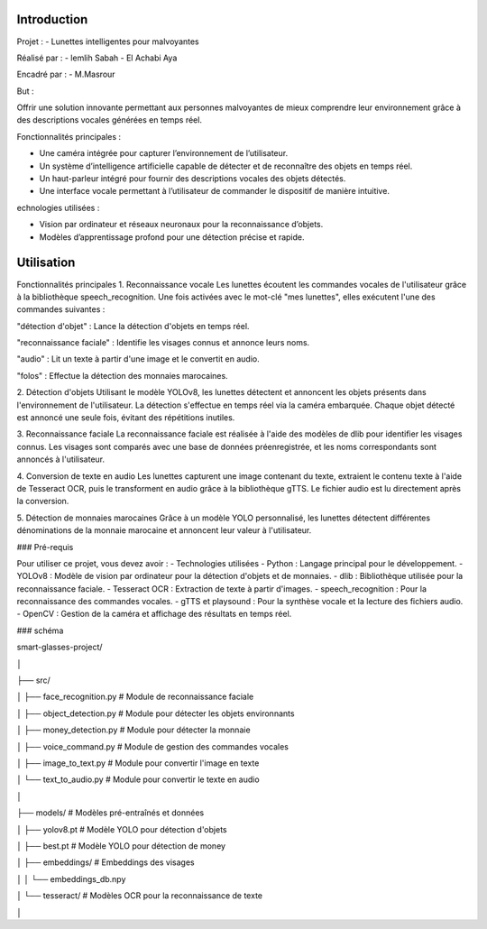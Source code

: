 Introduction
============
Projet :
- Lunettes intelligentes pour malvoyantes

Réalisé par :
- lemlih Sabah
- El Achabi Aya

Encadré par :
- M.Masrour

But :

Offrir une solution innovante permettant aux personnes malvoyantes de mieux comprendre leur environnement grâce à des descriptions vocales générées en temps réel.

Fonctionnalités principales :

- Une caméra intégrée pour capturer l’environnement de l’utilisateur.
- Un système d’intelligence artificielle capable de détecter et de reconnaître des objets en temps réel.
- Un haut-parleur intégré pour fournir des descriptions vocales des objets détectés.
- Une interface vocale permettant à l’utilisateur de commander le dispositif de manière intuitive.

echnologies utilisées :

- Vision par ordinateur et réseaux neuronaux pour la reconnaissance d’objets.
- Modèles d’apprentissage profond pour une détection précise et rapide.

Utilisation
===========
Fonctionnalités principales
1. Reconnaissance vocale
Les lunettes écoutent les commandes vocales de l'utilisateur grâce à la bibliothèque speech_recognition. Une fois activées avec le mot-clé "mes lunettes", elles exécutent l'une des commandes suivantes :

"détection d'objet" : Lance la détection d'objets en temps réel.

"reconnaissance faciale" : Identifie les visages connus et annonce leurs noms.

"audio" : Lit un texte à partir d'une image et le convertit en audio.

"folos" : Effectue la détection des monnaies marocaines.

2. Détection d'objets
Utilisant le modèle YOLOv8, les lunettes détectent et annoncent les objets présents dans l'environnement de l'utilisateur. La détection s'effectue en temps réel via la caméra embarquée. Chaque objet détecté est annoncé une seule fois, évitant des répétitions inutiles.

3. Reconnaissance faciale
La reconnaissance faciale est réalisée à l'aide des modèles de dlib pour identifier les visages connus. Les visages sont comparés avec une base de données préenregistrée, et les noms correspondants sont annoncés à l'utilisateur.

4. Conversion de texte en audio
Les lunettes capturent une image contenant du texte, extraient le contenu texte à l'aide de Tesseract OCR, puis le transforment en audio grâce à la bibliothèque gTTS. Le fichier audio est lu directement après la conversion.

5. Détection de monnaies marocaines
Grâce à un modèle YOLO personnalisé, les lunettes détectent différentes dénominations de la monnaie marocaine et annoncent leur valeur à l'utilisateur.



### Pré-requis

Pour utiliser ce projet, vous devez avoir :
- Technologies utilisées
- Python : Langage principal pour le développement.
- YOLOv8 : Modèle de vision par ordinateur pour la détection d'objets et de monnaies.
- dlib : Bibliothèque utilisée pour la reconnaissance faciale.
- Tesseract OCR : Extraction de texte à partir d'images.
- speech_recognition : Pour la reconnaissance des commandes vocales.
- gTTS et playsound : Pour la synthèse vocale et la lecture des fichiers audio.
- OpenCV : Gestion de la caméra et affichage des résultats en temps réel.



### schéma 

smart-glasses-project/

│

├── src/

│   ├── face_recognition.py     # Module de reconnaissance faciale

│   ├── object_detection.py     # Module pour détecter les objets environnants

│   ├── money_detection.py     # Module pour détecter la monnaie 

│   ├── voice_command.py        # Module de gestion des commandes vocales

│   ├── image_to_text.py        # Module pour convertir l'image en texte

│   └── text_to_audio.py        # Module pour convertir le texte en audio

│

├── models/                     # Modèles pré-entraînés et données

│   ├── yolov8.pt          # Modèle YOLO pour détection d'objets

│   ├── best.pt            # Modèle YOLO pour détection de money

│   ├── embeddings/             # Embeddings des visages

│   │   └── embeddings_db.npy

│   └── tesseract/              # Modèles OCR pour la reconnaissance de texte

│
